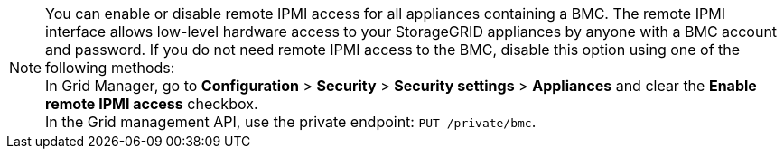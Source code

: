 //This is the shared note on how to enable or disable the IPMI//

//ALSO UPDATE IN OTHER REPO//

NOTE: You can enable or disable remote IPMI access for all appliances containing a BMC. The remote IPMI interface allows low-level hardware access to your StorageGRID appliances by anyone with a BMC account and password. If you do not need remote IPMI access to the BMC, disable this option using one of the following methods: +
In Grid Manager, go to *Configuration* > *Security* > *Security settings* > *Appliances* and clear the *Enable remote IPMI access* checkbox. +
In the Grid management API, use the private endpoint: `PUT /private/bmc`.

//ALSO UPDATE IN OTHER REPO//
